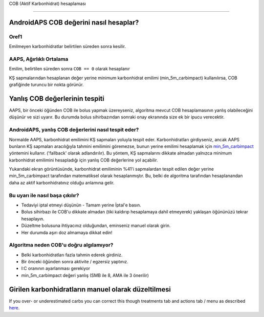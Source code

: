 COB (Aktif Karbonhidrat) hesaplaması

**************************************************

AndroidAPS COB değerini nasıl hesaplar?
==================================================

Oref1
--------------------------------------------------

Emilmeyen karbonhidratlar belirtilen süreden sonra kesilir.

.. image:: ../images/cob_oref0_orange_II.png
  :alt: Oref1

AAPS, Ağırlıklı Ortalama
--------------------------------------------------

Emilim, belirtilen süreden sonra ``COB == 0`` olarak hesaplanır

.. image:: ../images/cob_aaps2_orange_II.png
  :alt: AAPS, WheitedAverage

KŞ sapmalarından hesaplanan değer yerine minimum karbonhidrat emilimi (min_5m_carbimpact) kullanılırsa, COB grafiğinde turuncu bir nokta görünür.

Yanlış COB değerlerinin tespiti
==================================================

AAPS, bir önceki öğünden COB ile bolus yapmak üzereyseniz, algoritma mevcut COB hesaplamasının yanlış olabileceğini düşünür ve sizi uyarır. Bu durumda bolus sihirbazından sonraki onay ekranında size ek bir ipucu verecektir. 

AndroidAPS, yanlış COB değerlerini nasıl tespit eder? 
--------------------------------------------------

Normalde AAPS, karbonhidrat emilimini KŞ sapmaları yoluyla tespit eder. Karbonhidratları girdiyseniz, ancak AAPS bunların KŞ sapmaları aracılığıyla tahmini emilimini göremezse, bunun yerine emilimi hesaplamak için `min_5m_carbimpact <../Configuration/Config-Builder.html?highlight=min_5m_carbimpact#absorpsiyon-settings>`_ yöntemini kullanır. ('fallback' olarak adlandırılır). Bu yöntem, KŞ sapmalarını dikkate almadan yalnızca minimum karbonhidrat emilimini hesapladığı için yanlış COB değerlerine yol açabilir.

.. image:: ../images/Calculator_SlowCarbAbsorption.png
  :alt: Yanlış COB değerine ilişkin ipucu

Yukarıdaki ekran görüntüsünde, karbonhidrat emiliminin %41'i sapmalardan tespit edilen değer yerine min_5m_carbimpact tarafından matematiksel olarak hesaplanmıştır.  Bu, belki de algoritma tarafından hesaplanandan daha az aktif karbonhidratınız olduğu anlamına gelir. 

Bu uyarı ile nasıl başa çıkılır? 
--------------------------------------------------

- Tedaviyi iptal etmeyi düşünün - Tamam yerine İptal'e basın.
- Bolus sihirbazı ile COB'u dikkate almadan (tiki kaldırıp hesaplamaya dahil etmeyerek) yaklaşan öğününüzü tekrar hesaplayın.
- Düzeltme bolusuna ihtiyacınız olduğundan, eminseniz manuel olarak girin.
- Her durumda aşırı doz almamaya dikkat edin!

Algoritma neden COB'u doğru algılamıyor? 
--------------------------------------------------

- Belki karbonhidratları fazla tahmin ederek girdiniz.  
- Bir önceki öğünden sonra aktivite / egzersiz yaptınız.
- I:C oranının ayarlanması gerekiyor
- min_5m_carbimpact değeri yanlış (SMB ile 8, AMA ile 3 önerilir)

Girilen karbonhidratların manuel olarak düzeltilmesi
==================================================
If you over- or underestimated carbs you can correct this though treatments tab and actions tab / menu as described `here <../Getting-Started/Screenshots.html#carb-correction>`_.
